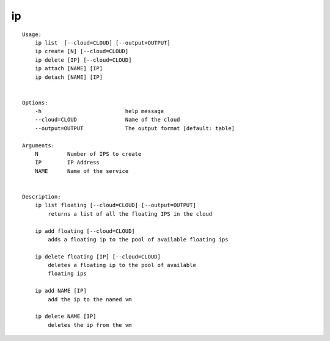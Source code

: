 ip
==

.. parsed-literal::

    Usage:
        ip list  [--cloud=CLOUD] [--output=OUTPUT]
        ip create [N] [--cloud=CLOUD]
        ip delete [IP] [--cloud=CLOUD]
        ip attach [NAME] [IP]
        ip detach [NAME] [IP]


    Options:
        -h                          help message
        --cloud=CLOUD               Name of the cloud
        --output=OUTPUT             The output format [default: table]

    Arguments:
        N         Number of IPS to create
        IP        IP Address
        NAME      Name of the service


    Description:
        ip list floating [--cloud=CLOUD] [--output=OUTPUT]
            returns a list of all the floating IPS in the cloud

        ip add floating [--cloud=CLOUD]
            adds a floating ip to the pool of available floating ips

        ip delete floating [IP] [--cloud=CLOUD]
            deletes a floating ip to the pool of available
            floating ips

        ip add NAME [IP]
            add the ip to the named vm

        ip delete NAME [IP]
            deletes the ip from the vm
